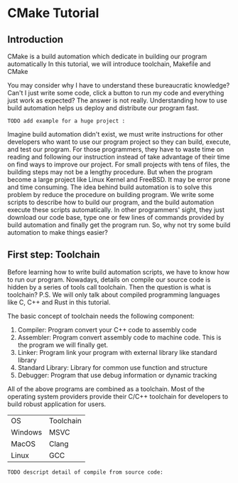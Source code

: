 :REVEAL_PROPERTIES:
#+REVEAL_ROOT: https://cdn.jsdelivr.net/npm/reveal.js
#+REVEAL_VERSION: 4
#+REVEAL_THEME: serif
:END:

* CMake Tutorial

** Introduction

CMake is a build automation which dedicate in building our program automatically  
In this tutorial, we will introduce toolchain, Makefile and CMake  

You may consider why I have to understand these bureaucratic knowledge?  
Can't I just write some code, click a button to run my code and everything just work as expected?
The answer is not really. Understanding how to use build automation helps us deploy and distribute our program fast.

: TODO add example for a huge project :

Imagine build automation didn't exist, we must write instructions for other developers who want to use our program project so they can build, execute, and test our program.  
For those programmers, they have to waste time on reading and following our instruction  instead of take advantage of their time on find ways to improve our project.  
For small projects with tens of files, the building steps may not be a lengthy procedure. But when the program become a large project like Linux Kernel and FreeBSD. It may be error prone and time consuming.  
The idea behind build automation is to solve this problem by reduce the procedure on building program. We write some scripts to describe how to build our program, and the build automation execute these scripts automatically.  
In other programmers' sight, they just download our code base, type one or few lines of commands provided by build automation and finally get the program run.  
So, why not try some build automation to make things easier?  


** First step: Toolchain

Before learning how to write build automation scripts, we have to know how to run our program.  
Nowadays, details on compile our source code is hidden by a series of tools call toolchain. Then the question is what is toolchain?  
P.S. We will only talk about compiled programming languages like C, C++ and Rust in this tutorial.  

The basic concept of toolchain needs the following component:

1) Compiler: Program convert your C++ code to assembly code  
2) Assembler: Program convert assembly code to machine code. This is the program we will finally get.  
3) Linker: Program link your program with external library like standard library  
4) Standard Library: Library for common use function and structure  
5) Debugger: Program that use debug information or dynamic tracking  

All of the above programs are combined as a toolchain.  
Most of the operating system providers provide their C/C++ toolchain for developers to build robust application for users. 

| OS      | Toolchain |
| Windows | MSVC      |
| MacOS   | Clang     |
| Linux   | GCC       |

: TODO descript detail of compile from source code:


